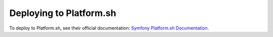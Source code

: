.. index::
   single: Deployment; Deploying to Platform.sh

Deploying to Platform.sh
========================

To deploy to Platform.sh, see their official documentation:
`Symfony Platform.sh Documentation`_.

.. _`Symfony Platform.sh Documentation`: https://docs.platform.sh/frameworks/symfony.html
